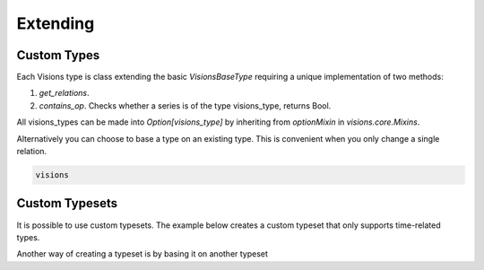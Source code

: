 
Extending
=========

Custom Types
------------

Each Visions type is class extending the basic `VisionsBaseType` requiring a unique implementation of two methods:

1. `get_relations`.
2. `contains_op`. Checks whether a series is of the type visions_type, returns Bool.


All visions_types can be made into `Option[visions_type]` by inheriting from `optionMixin` in `visions.core.Mixins`.

.. code-block:: python
    :caption: custom_type.py
    :name: custom_type

    from visions.core.models import VisionsBaseType

    class visions_timestamp(VisionsBaseType):
        @classmethod
        def get_relations(cls) -> dict:
            from visions.core.implementations.types import visions_generic

            relations = {
                visions_generic: relation_conf(inferential=False),
                visions_string: relation_conf(
                    relationship=test_utils.coercion_test(to_datetime),
                    transformer=to_datetime,
                    inferential=True,
                ),
            }
            return relations

        @classmethod
        def contains_op(cls, series):
            return pdt.is_datetime64_dtype(series)

Alternatively you can choose to base a type on an existing type.
This is convenient when you only change a single relation.

.. code-block:: python

    visions

Custom Typesets
---------------

It is possible to use custom typesets.
The example below creates a custom typeset that only supports time-related types.

.. code-block:: python
    :caption: Custom time typeset

    class visions_custom_set(VisionTypeset):
        """Typeset that exclusively supports time related types

        Includes support for the following types:

        - visions_datetime
        - visions_timedelta
        - visions_date
        - visions_time

        """

        def __init__(self):
            types = [
                visions_datetime,
                visions_timedelta,
                visions_date,
                visions_time,
            ]
            super().__init__(types)

Another way of creating a typeset is by basing it on another typeset

.. code-block:: python
    :caption: Custom time typeset

    typeset = visions_complete_set() - visions_time + visions_date


.. seealso:: Engineer view on constraint checking